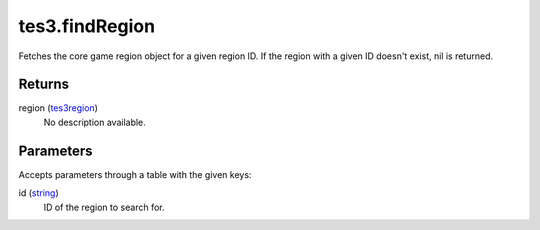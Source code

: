 tes3.findRegion
====================================================================================================

Fetches the core game region object for a given region ID. If the region with a given ID doesn't exist, nil is returned.

Returns
----------------------------------------------------------------------------------------------------

region (`tes3region`_)
    No description available.

Parameters
----------------------------------------------------------------------------------------------------

Accepts parameters through a table with the given keys:

id (`string`_)
    ID of the region to search for.

.. _`string`: ../../../lua/type/string.html
.. _`tes3region`: ../../../lua/type/tes3region.html
